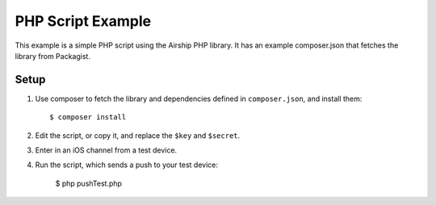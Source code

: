 PHP Script Example
==================

This example is a simple PHP script using the Airship PHP library. It has
an example composer.json that fetches the library from Packagist.

Setup
-----

#. Use composer to fetch the library and dependencies defined in
   ``composer.json``, and install them::

      $ composer install

#. Edit the script, or copy it, and replace the ``$key`` and ``$secret``.
#. Enter in an iOS channel from a test device.
#. Run the script, which sends a push to your test device:

      $ php pushTest.php
